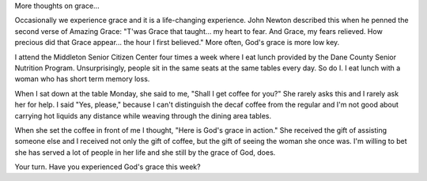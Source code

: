 .. title: More Thoughts on Grace
.. slug: more-thoughts-on-grace
.. date: 2015-08-12 20:08:44 UTC-05:00
.. tags: 
.. category: 
.. link: 
.. description: 
.. type: text


More thoughts on grace...

Occasionally we experience grace and it is a life-changing experience.
John Newton described this when he penned the second verse of Amazing
Grace: "T'was Grace that taught... my heart to fear. And Grace, my
fears relieved. How precious did that Grace appear... the hour I first
believed." More often, God's grace is more low key.

I attend the Middleton Senior Citizen Center four times a week where I
eat lunch provided by the Dane County Senior Nutrition Program.
Unsurprisingly, people sit in the same seats at the same tables every
day. So do I. I eat lunch with a woman who has short term memory loss.

When I sat down at the table Monday, she said to me, "Shall I get
coffee for you?" She rarely asks this and I rarely ask her for help. I
said "Yes, please," because I can't distinguish the decaf coffee from
the regular and I'm not good about carrying hot liquids any distance
while weaving through the dining area tables.

When she set the coffee in front of me I thought, "Here is God's grace
in action." She received the gift of assisting someone else and I
received not only the gift of coffee, but the gift of seeing the woman
she once was. I'm willing to bet she has served a lot of people in her
life and she still by the grace of God, does.

Your turn. Have you experienced God's grace this week?


